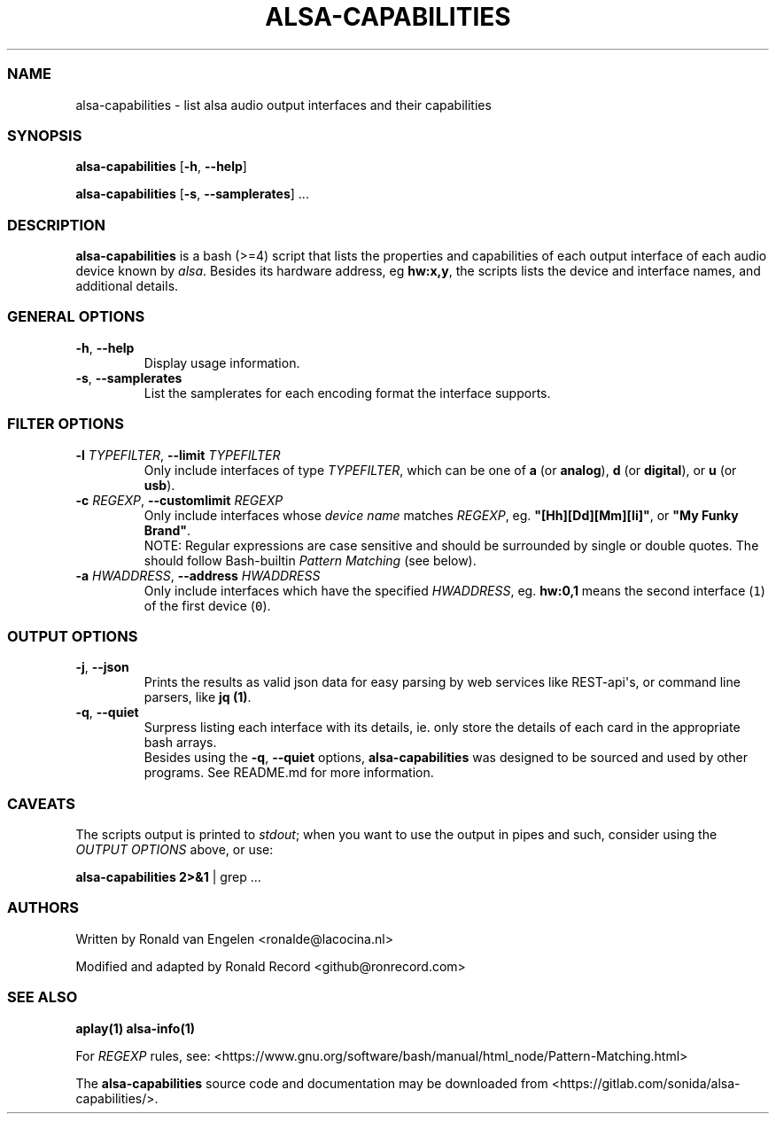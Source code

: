 .\" Automatically generated by Pandoc 2.17.1.1
.\"
.\" Define V font for inline verbatim, using C font in formats
.\" that render this, and otherwise B font.
.ie "\f[CB]x\f[]"x" \{\
. ftr V B
. ftr VI BI
. ftr VB B
. ftr VBI BI
.\}
.el \{\
. ftr V CR
. ftr VI CI
. ftr VB CB
. ftr VBI CBI
.\}
.TH "ALSA-CAPABILITIES" "1" "December 05, 2021" "alsa-capabilities 2.2.2" "User Manual"
.hy
.SS NAME
.PP
alsa-capabilities - list alsa audio output interfaces and their
capabilities
.SS SYNOPSIS
.PP
\f[B]alsa-capabilities\f[R] [\f[B]-h\f[R], \f[B]--help\f[R]]
.PP
\f[B]alsa-capabilities\f[R] [\f[B]-s\f[R], \f[B]--samplerates\f[R]] ...
.SS DESCRIPTION
.PP
\f[B]alsa-capabilities\f[R] is a bash (>=4) script that lists the
properties and capabilities of each output interface of each audio
device known by \f[I]alsa\f[R].
Besides its hardware address, eg \f[B]hw:x,y\f[R], the scripts lists the
device and interface names, and additional details.
.SS GENERAL OPTIONS
.TP
\f[B]-h\f[R], \f[B]--help\f[R]
Display usage information.
.TP
\f[B]-s\f[R], \f[B]--samplerates\f[R]
List the samplerates for each encoding format the interface supports.
.SS FILTER OPTIONS
.TP
\f[B]-l\f[R] \f[I]TYPEFILTER\f[R], \f[B]--limit\f[R] \f[I]TYPEFILTER\f[R]
Only include interfaces of type \f[I]TYPEFILTER\f[R], which can be one
of \f[B]a\f[R] (or \f[B]analog\f[R]), \f[B]d\f[R] (or
\f[B]digital\f[R]), or \f[B]u\f[R] (or \f[B]usb\f[R]).
.TP
\f[B]-c\f[R] \f[I]REGEXP\f[R], \f[B]--customlimit\f[R] \f[I]REGEXP\f[R]
Only include interfaces whose \f[I]device name\f[R] matches
\f[I]REGEXP\f[R], eg.
\f[B]\[dq][Hh][Dd][Mm][Ii]\[dq]\f[R], or \f[B]\[dq]My Funky
Brand\[dq]\f[R].
.RS
NOTE: Regular expressions are case sensitive and should be surrounded by
single or double quotes.
The should follow Bash-builtin \f[I]Pattern Matching\f[R] (see below).
.RE
.TP
\f[B]-a\f[R] \f[I]HWADDRESS\f[R], \f[B]--address\f[R] \f[I]HWADDRESS\f[R]
Only include interfaces which have the specified \f[I]HWADDRESS\f[R],
eg.
\f[B]hw:0,1\f[R] means the second interface (\f[V]1\f[R]) of the first
device (\f[V]0\f[R]).
.SS OUTPUT OPTIONS
.TP
\f[B]-j\f[R], \f[B]--json\f[R]
Prints the results as valid json data for easy parsing by web services
like REST-api\[aq]s, or command line parsers, like \f[B]jq (1)\f[R].
.TP
\f[B]-q\f[R], \f[B]--quiet\f[R]
Surpress listing each interface with its details, ie.
only store the details of each card in the appropriate bash arrays.
.RS
Besides using the \f[B]-q\f[R], \f[B]--quiet\f[R] options,
\f[B]alsa-capabilities\f[R] was designed to be sourced and used by other
programs.
See README.md for more information.
.RE
.SS CAVEATS
.PP
The scripts output is printed to \f[I]stdout\f[R]; when you want to use
the output in pipes and such, consider using the \f[I]OUTPUT
OPTIONS\f[R] above, or use:
.PP
\f[B]alsa-capabilities 2>&1\f[R] | grep ...
.SS AUTHORS
.PP
Written by Ronald van Engelen <ronalde@lacocina.nl>
.PP
Modified and adapted by Ronald Record <github@ronrecord.com>
.SS SEE ALSO
.PP
\f[B]aplay(1)\f[R] \f[B]alsa-info(1)\f[R]
.PP
For \f[I]REGEXP\f[R] rules, see:
<https://www.gnu.org/software/bash/manual/html_node/Pattern-Matching.html>
.PP
The \f[B]alsa-capabilities\f[R] source code and documentation may be
downloaded from <https://gitlab.com/sonida/alsa-capabilities/>.
